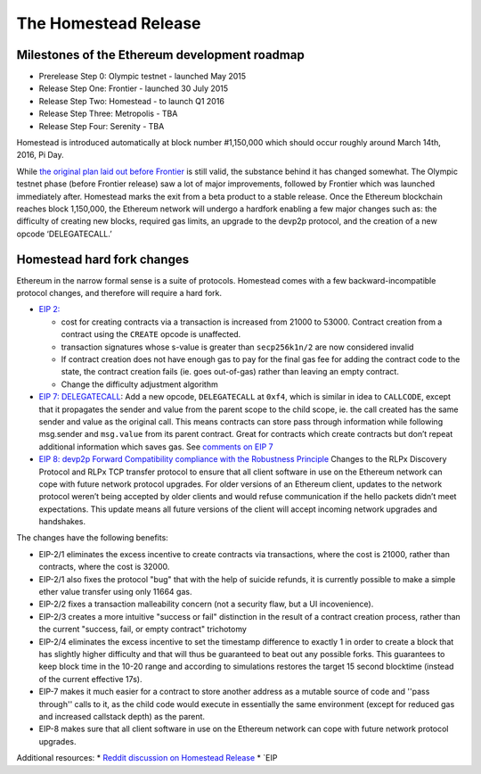 ********************************************************************************
The Homestead Release
********************************************************************************

Milestones of the Ethereum development roadmap
-----------------------------------------------

* Prerelease Step 0: Olympic testnet - launched May 2015
* Release Step One: Frontier - launched 30 July 2015
* Release Step Two: Homestead - to launch Q1 2016
* Release Step Three: Metropolis - TBA
* Release Step Four: Serenity - TBA

Homestead is introduced automatically at block number #1,150,000 which should occur roughly around March 14th, 2016, Pi Day.

While `the original plan laid out before Frontier <https://blog.ethereum.org/2015/03/03/ethereum-launch-process/>`_ is still valid, the substance behind it has changed somewhat.
The Olympic testnet phase (before Frontier release) saw a lot of major improvements, followed by Frontier which was launched immediately after. Homestead marks the exit from a beta product to a stable release. Once the Ethereum blockchain reaches block 1,150,000, the Ethereum network will undergo a hardfork enabling a few major changes such as: the difficulty of creating new blocks, required gas limits, an upgrade to the devp2p protocol, and the creation of a new opcode ‘DELEGATECALL.’


Homestead hard fork changes
----------------------------------
Ethereum in the narrow formal sense is a suite of protocols.
Homestead comes with a few backward-incompatible protocol changes, and therefore will require a hard fork.

* `EIP 2: <https://github.com/ethereum/EIPs/blob/master/EIPS/eip-2.mediawiki>`_

  * cost for creating contracts via a transaction is increased from 21000 to 53000. Contract creation from a contract using the ``CREATE`` opcode is unaffected.
  * transaction signatures whose s-value is greater than ``secp256k1n/2`` are now considered invalid
  * If contract creation does not have enough gas to pay for the final gas fee for adding the contract code to the state, the contract creation fails (ie. goes out-of-gas) rather than leaving an empty contract.
  * Change the difficulty adjustment algorithm
* `EIP 7: DELEGATECALL <https://github.com/ethereum/EIPs/blob/master/EIPS/eip-7.md>`_: Add a new opcode, ``DELEGATECALL`` at ``0xf4``, which is similar in idea to ``CALLCODE``, except that it propagates the sender and value from the parent scope to the child scope, ie. the call created has the same sender and value as the original call. This means contracts can store pass through information while following msg.sender and ``msg.value`` from its parent contract. Great for contracts which create contracts but don’t repeat additional information which saves gas. See `comments on EIP 7 <https://github.com/ethereum/EIPs/issues/23>`_
* `EIP 8: devp2p Forward Compatibility compliance with the Robustness Principle <https://github.com/ethereum/EIPs/blob/master/EIPS/eip-8.md>`_ Changes to the RLPx Discovery Protocol and RLPx TCP transfer protocol to ensure that all client software in use on the Ethereum network can cope with future network protocol upgrades. For older versions of an Ethereum client, updates to the network protocol weren’t being accepted by older clients and would refuse communication if the hello packets didn’t meet expectations. This update means all future versions of the client will accept incoming network upgrades and handshakes.

The changes have the following benefits:

* EIP-2/1 eliminates the excess incentive to create contracts via transactions, where the cost is 21000, rather than contracts, where the cost is 32000.
* EIP-2/1 also fixes the protocol "bug" that with the help of suicide refunds, it is currently possible to make a simple ether value transfer using only 11664 gas.
* EIP-2/2 fixes a transaction malleability concern (not a security flaw, but a UI incovenience).
* EIP-2/3 creates a more intuitive "success or fail" distinction in the result of a contract creation process, rather than the current "success, fail, or empty contract" trichotomy
* EIP-2/4 eliminates the excess incentive to set the timestamp difference to exactly 1 in order to create a block that has slightly higher difficulty and that will thus be guaranteed to beat out any possible forks. This guarantees to keep block time in the 10-20 range and according to simulations restores the target 15 second blocktime (instead of the current effective 17s).
* EIP-7 makes it much easier for a contract to store another address as a mutable source of code and ''pass through'' calls to it, as the child code would execute in essentially the same environment (except for reduced gas and increased callstack depth) as the parent.
* EIP-8 makes sure that all client software in use on the Ethereum network can cope with future network protocol upgrades.


Additional resources:
* `Reddit discussion on Homestead Release <https://www.reddit.com/r/ethereum/comments/48arax/homestead_release_faq/>`_
* `EIP
